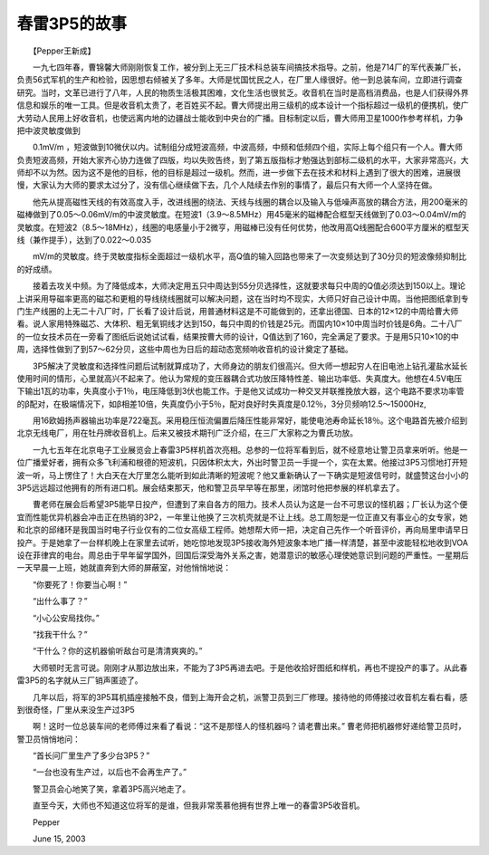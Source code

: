 春雷3P5的故事
-----------------

　　【Pepper王新成】

　　一九七四年春，曹锦馨大师刚刚恢复工作，被分到上无三厂技术科总装车间搞技术指导。之前，他是714厂的军代表兼厂长，负责56式军机的生产和检验，因思想右倾被关了多年。大师是忧国忧民之人，在厂里人缘很好。他一到总装车间，立即进行调查研究。当时，文革已进行了八年，人民的物质生活极其困难，文化生活也很贫乏。收音机在当时是高档消费品，也是人们获得外界信息和娱乐的唯一工具。但是收音机太贵了，老百姓买不起。曹大师提出用三级机的成本设计一个指标超过一级机的便携机，使广大劳动人民用上好收音机，也使远离内地的边疆战士能收到中央台的广播。目标制定以后，曹大师用卫星1000作参考样机，力争把中波灵敏度做到

　　0.1mV/m ，短波做到10微伏以内。试制组分成短波高频，中波高频，中频和低频四个组，实际上每个组只有一个人。曹大师负责短波高频，开始大家齐心协力连做了四版，均以失败告终，到了第五版指标才勉强达到部标二级机的水平，大家非常高兴，大师却不以为然。因为这不是他的目标，他的目标是超过一级机。然而，进一步做下去在技术和材料上遇到了很大的困难，进展很慢，大家认为大师的要求太过分了，没有信心继续做下去，几个人陆续去作别的事情了，最后只有大师一个人坚持在做。

　　他先从提高磁性天线的有效高度入手，改进线圈的绕法、天线与线圈的耦合以及输入与低噪声高放的耦合方法，用200毫米的磁棒做到了0.05～0.06mV/m的中波灵敏度。在短波1（3.9～8.5MHz）用45毫米的磁棒配合框型天线做到了0.03～0.04mV/m的灵敏度。在短波2（8.5～18MHz），线圈的电感量小于2微亨，用磁棒已没有任何优势，他改用高Q线圈配合600平方厘米的框型天线（兼作提手），达到了0.022～0.035

　　mV/m的灵敏度。终于灵敏度指标全面超过一级机水平，高Q值的输入回路也带来了一次变频达到了30分贝的短波像频抑制比的好成绩。

　　接着去攻关中频。为了降低成本，大师决定用五只中周达到55分贝选择性，这就要求每只中周的Q值必须达到150以上。理论上讲采用导磁率更高的磁芯和更粗的导线绕线圈就可以解决问题，这在当时均不现实，大师只好自己设计中周。当他把图纸拿到专门生产线圈的上无二十八厂时，厂长看了设计后说，用普通材料这是不可能做到的，还拿出德国、日本的12×12的中周给曹大师看。说人家用特殊磁芯、大体积、粗无氧铜线才达到150，每只中周的价钱是25元。而国内10×10中周当时价钱是6角。二十八厂的一位女技术员在一旁看了图纸后说她试试看，结果按曹大师的设计，Q值达到了160，完全满足了要求。于是用5只10×10的中周，选择性做到了到57～62分贝，这些中周也为日后的超动态宽频响收音机的设计奠定了基础。

　　3P5解决了灵敏度和选择性问题后试制就算成功了，大师身边的朋友们很高兴。但大师一想起穷人在旧电池上钻孔灌盐水延长使用时间的情形，心里就高兴不起来了。他认为常规的变压器耦合式功放压降特性差、输出功率低、失真度大。他想在4.5V电压下输出1瓦的功率，失真度小于1％，电压降低到3伏也能工作。于是他又试成功一种交叉并联推挽放大器，这个电路不要求功率管的β配对，在极端情况下，如β相差10倍，失真度仍小于5％，配对良好时失真度是0.12％，3分贝频响12.5～15000Hz,

　　用16欧姆扬声器输出功率是722毫瓦。采用稳压恒流偏置后降压性能非常好，能使电池寿命延长18％。这个电路首先被介绍到北京无线电厂，用在牡丹牌收音机上。后来又被技术期刊广泛介绍，在三厂大家称之为曹氏功放。

　　一九七五年在北京电子工业展览会上春雷3P5样机首次亮相。总参的一位将军看到后，就不经意地让警卫员拿来听听。他是一位广播爱好者，拥有众多飞利浦和根德的短波机，只因体积太大，外出时警卫员一手提一个，实在太累。他接过3P5习惯地打开短波一听，马上愣住了！大白天在大厅里怎么能听到如此清晰的短波呢？他又重新确认了一下确实是短波信号时，就盛赞这台小小的3P5远远超过他拥有的所有进口机。展会结束那天，他和警卫员早早等在那里，闭馆时他把参展的样机拿去了。

　　曹老师在展会后希望3P5能早日投产，但遭到了来自各方的阻力。技术人员认为这是一台不可思议的怪机器；厂长认为这个便宜而性能优异机器会冲击正在热销的3P2，一年里让他换了三次机壳就是不让上线。总工周恕是一位正直又有事业心的女专家，她和北京的邱绪环是我国当时电子行业仅有的二位女高级工程师。她想帮大师一把，决定自己先作一个听音评价，再向局里申请早日投产。于是她拿了一台样机晚上在家里去试听，她吃惊地发现3P5接收海外短波象本地广播一样清楚，甚至中波能轻松地收到VOA设在菲律宾的电台。周总由于早年留学国外，回国后深受海外关系之害，她潜意识的敏感心理使她意识到问题的严重性。一星期后一天早晨一上班，她就直奔到大师的屏蔽室，对他悄悄地说：

　　“你要死了！你要当心啊！”

　　“出什么事了？”

　　“小心公安局找你。”

　　“找我干什么？”

　　“干什么？你的这机器偷听敌台可是清清爽爽的。”

　　大师顿时无言可说。刚刚才从那边放出来，不能为了3P5再进去吧。于是他收拾好图纸和样机，再也不提投产的事了。从此春雷3P5的名字就从三厂销声匿迹了。

　　几年以后，将军的3P5耳机插座接触不良，借到上海开会之机，派警卫员到三厂修理。接待他的师傅接过收音机左看右看，感到很奇怪，厂里从来没生产过3P5

　　啊！这时一位总装车间的老师傅过来看了看说：“这不是那怪人的怪机器吗？请老曹出来。” 曹老师把机器修好递给警卫员时，警卫员悄悄地问：

　　“首长问厂里生产了多少台3P5？”

　　“一台也没有生产过，以后也不会再生产了。”

　　警卫员会心地笑了笑，拿着3P5高兴地走了。

　　直至今天，大师也不知道这位将军的是谁，但我非常羡慕他拥有世界上唯一的春雷3P5收音机。

　　Pepper

　　June 15, 2003

